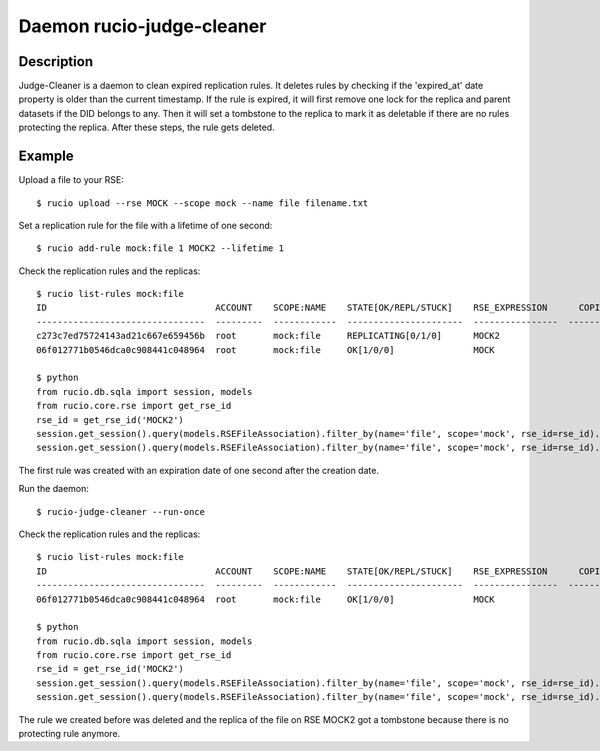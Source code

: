 Daemon rucio-judge-cleaner
**************************
.. argparse::
   :filename: bin/rucio-judge-cleaner
   :func: get_parser
   :prog: rucio-judge-cleaner

Description
-----------
Judge-Cleaner is a daemon to clean expired replication rules. It deletes rules by checking if the 'expired_at' date property is older than the current timestamp.
If the rule is expired, it will first remove one lock for the replica and parent datasets if the DID belongs to any. Then it will set a tombstone to the replica to mark it as deletable if there are no rules protecting the replica. After these steps, the rule gets deleted.

Example
-------
Upload a file to your RSE::

  $ rucio upload --rse MOCK --scope mock --name file filename.txt

Set a replication rule for the file with a lifetime of one second::

  $ rucio add-rule mock:file 1 MOCK2 --lifetime 1

Check the replication rules and the replicas::

  $ rucio list-rules mock:file
  ID                                ACCOUNT    SCOPE:NAME    STATE[OK/REPL/STUCK]    RSE_EXPRESSION      COPIES  EXPIRES (UTC)        CREATED (UTC)
  --------------------------------  ---------  ------------  ----------------------  ----------------  --------  -------------------  -------------------
  c273c7ed75724143ad21c667e659456b  root       mock:file     REPLICATING[0/1/0]      MOCK2                    1  2018-12-03 09:53:09  2018-12-03 09:53:08
  06f012771b0546dca0c908441c048964  root       mock:file     OK[1/0/0]               MOCK                     1                       2018-12-03 09:52:19

  $ python
  from rucio.db.sqla import session, models
  from rucio.core.rse import get_rse_id
  rse_id = get_rse_id('MOCK2')
  session.get_session().query(models.RSEFileAssociation).filter_by(name='file', scope='mock', rse_id=rse_id).first().tombstone // None
  session.get_session().query(models.RSEFileAssociation).filter_by(name='file', scope='mock', rse_id=rse_id).first().lock_cnt // 1

The first rule was created with an expiration date of one second after the creation date.

Run the daemon::

  $ rucio-judge-cleaner --run-once

Check the replication rules and the replicas::

  $ rucio list-rules mock:file
  ID                                ACCOUNT    SCOPE:NAME    STATE[OK/REPL/STUCK]    RSE_EXPRESSION      COPIES  EXPIRES (UTC)    CREATED (UTC)
  --------------------------------  ---------  ------------  ----------------------  ----------------  --------  ---------------  -------------------
  06f012771b0546dca0c908441c048964  root       mock:file     OK[1/0/0]               MOCK                     1                   2018-12-03 09:52:19

  $ python
  from rucio.db.sqla import session, models
  from rucio.core.rse import get_rse_id
  rse_id = get_rse_id('MOCK2')
  session.get_session().query(models.RSEFileAssociation).filter_by(name='file', scope='mock', rse_id=rse_id).first().tombstone // datetime.datetime(1970, 1, 1, 0, 0)
  session.get_session().query(models.RSEFileAssociation).filter_by(name='file', scope='mock', rse_id=rse_id).first().lock_cnt // 0

The rule we created before was deleted and the replica of the file on RSE MOCK2 got a tombstone because there is no protecting rule anymore.
